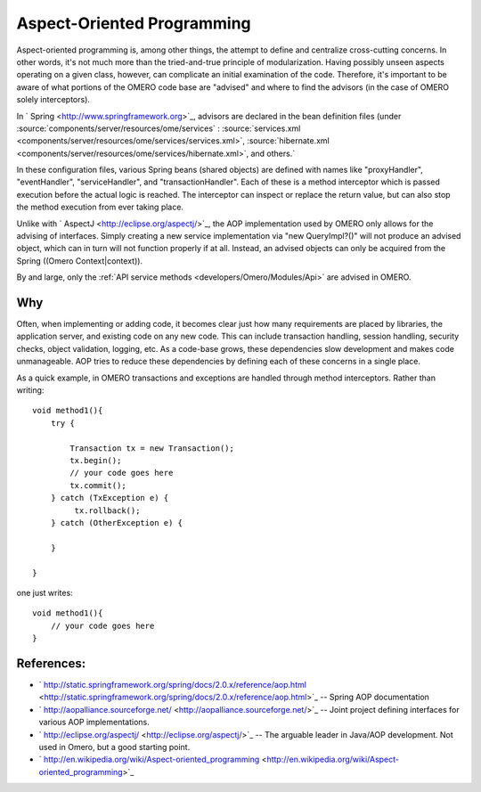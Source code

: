 Aspect-Oriented Programming
===========================

Aspect-oriented programming is, among other things, the attempt to
define and centralize cross-cutting concerns. In other words, it's not
much more than the tried-and-true principle of modularization. Having
possibly unseen aspects operating on a given class, however, can
complicate an initial examination of the code. Therefore, it's important
to be aware of what portions of the OMERO code base are "advised" and
where to find the advisors (in the case of OMERO solely interceptors).

In ` Spring <http://www.springframework.org>`_, advisors are declared in
the bean definition files (under
:source:`components/server/resources/ome/services` : :source:`services.xml <components/server/resources/ome/services/services.xml>`,
:source:`hibernate.xml <components/server/resources/ome/services/hibernate.xml>`,
and others.`

In these configuration files, various Spring beans (shared objects) are
defined with names like "proxyHandler", "eventHandler",
"serviceHandler", and "transactionHandler". Each of these is a method
interceptor which is passed execution before the actual logic is
reached. The interceptor can inspect or replace the return value, but
can also stop the method execution from ever taking place.

Unlike with ` AspectJ <http://eclipse.org/aspectj/>`_, the AOP
implementation used by OMERO only allows for the advising of interfaces.
Simply creating a new service implementation via "new QueryImpl?()" will
not produce an advised object, which can in turn will not function
properly if at all. Instead, an advised objects can only be acquired
from the Spring ((Omero Context\|context)).

By and large, only the :ref:`API service methods <developers/Omero/Modules/Api>` 
are advised in OMERO.

Why
---

Often, when implementing or adding code, it becomes clear just how many
requirements are placed by libraries, the application server, and
existing code on any new code. This can include transaction handling,
session handling, security checks, object validation, logging, etc. As a
code-base grows, these dependencies slow development and makes code
unmanageable. AOP tries to reduce these dependencies by defining each of
these concerns in a single place.

As a quick example, in OMERO transactions and exceptions are handled
through method interceptors. Rather than writing:

::

        void method1(){
            try {

                Transaction tx = new Transaction();
                tx.begin();
                // your code goes here
                tx.commit();
            } catch (TxException e) {
                 tx.rollback();
            } catch (OtherException e) {

            }

        }

one just writes:

::

        void method1(){
            // your code goes here
        }

References:
-----------

-  ` http://static.springframework.org/spring/docs/2.0.x/reference/aop.html <http://static.springframework.org/spring/docs/2.0.x/reference/aop.html>`_
   -- Spring AOP documentation
-  ` http://aopalliance.sourceforge.net/ <http://aopalliance.sourceforge.net/>`_
   -- Joint project defining interfaces for various AOP implementations.
-  ` http://eclipse.org/aspectj/ <http://eclipse.org/aspectj/>`_ -- The
   arguable leader in Java/AOP development. Not used in Omero, but a
   good starting point.
-  ` http://en.wikipedia.org/wiki/Aspect-oriented\_programming <http://en.wikipedia.org/wiki/Aspect-oriented_programming>`_
